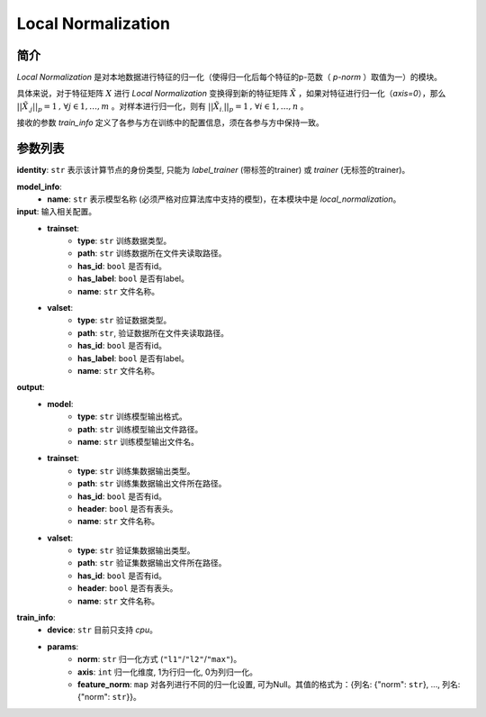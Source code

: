 ====================
Local Normalization
====================

简介
-----

`Local Normalization` 是对本地数据进行特征的归一化（使得归一化后每个特征的p-范数（ `p-norm` ）取值为一）的模块。

具体来说，对于特征矩阵 :math:`X` 进行 `Local Normalization` 变换得到新的特征矩阵 :math:`\tilde{X}` ，如果对特征进行归一化（`axis=0`），那么 :math:`||\tilde{X}_{.j}||_p = 1\text{, }\forall j \in {1,\dots, m}` 。对样本进行归一化，则有 :math:`||\tilde{X}_{i.}||_p = 1\text{, }\forall i \in {1,\dots, n}` 。

接收的参数 `train_info` 定义了各参与方在训练中的配置信息，须在各参与方中保持一致。

参数列表
--------


**identity**: ``str``  表示该计算节点的身份类型, 只能为 `label_trainer` (带标签的trainer) 或 `trainer` (无标签的trainer)。

**model_info**:
    - **name**: ``str``  表示模型名称 (必须严格对应算法库中支持的模型)，在本模块中是 `local_normalization`。

**input**:  输入相关配置。
    - **trainset**:
        - **type**: ``str``  训练数据类型。
        - **path**: ``str``  训练数据所在文件夹读取路径。
        - **has_id**: ``bool``  是否有id。
        - **has_label**: ``bool``  是否有label。
        - **name**: ``str``  文件名称。
    - **valset**:
        - **type**: ``str``  验证数据类型。
        - **path**: ``str``,  验证数据所在文件夹读取路径。
        - **has_id**: ``bool``  是否有id。
        - **has_label**: ``bool``  是否有label。
        - **name**: ``str``  文件名称。

**output**:
    - **model**:
        - **type**: ``str``  训练模型输出格式。
        - **path**: ``str``  训练模型输出文件路径。
        - **name**: ``str``  训练模型输出文件名。
    - **trainset**:
        - **type**: ``str``  训练集数据输出类型。
        - **path**: ``str``  训练集数据输出文件所在路径。
        - **has_id**: ``bool``  是否有id。
        - **header**: ``bool``  是否有表头。
        - **name**: ``str``  文件名称。
    - **valset**:
        - **type**: ``str``  验证集数据输出类型。
        - **path**: ``str``  验证集数据输出文件所在路径。
        - **has_id**: ``bool``  是否有id。
        - **header**: ``bool``  是否有表头。
        - **name**: ``str``  文件名称。

**train_info**:
    - **device**: ``str``  目前只支持 `cpu`。
    - **params**:
        - **norm**: ``str``  归一化方式 (``"l1"``/``"l2"``/``"max"``)。
        - **axis**: ``int``  归一化维度, 1为行归一化, 0为列归一化。
        - **feature_norm**: ``map`` 对各列进行不同的归一化设置, 可为Null。其值的格式为：{列名: {"norm": ``str``}, ..., 列名: {"norm": ``str``}}。